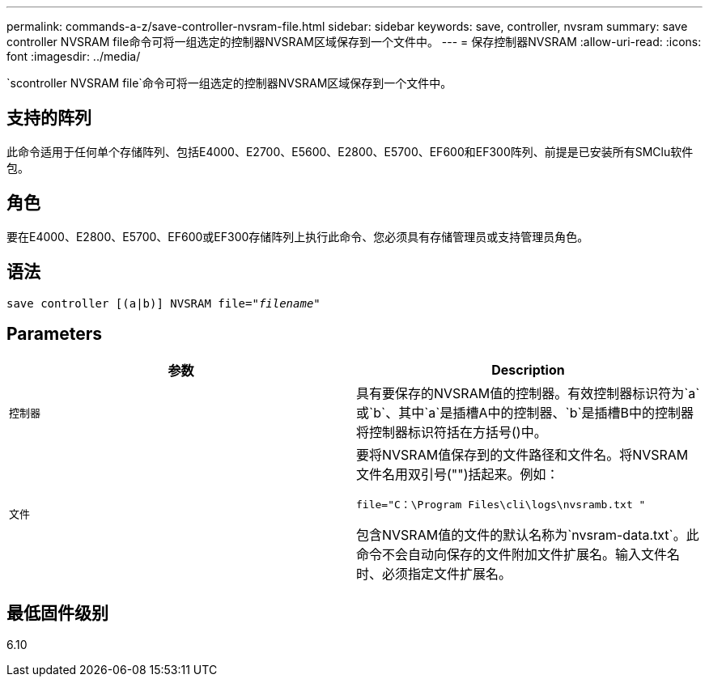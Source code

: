---
permalink: commands-a-z/save-controller-nvsram-file.html 
sidebar: sidebar 
keywords: save, controller, nvsram 
summary: save controller NVSRAM file命令可将一组选定的控制器NVSRAM区域保存到一个文件中。 
---
= 保存控制器NVSRAM
:allow-uri-read: 
:icons: font
:imagesdir: ../media/


[role="lead"]
`scontroller NVSRAM file`命令可将一组选定的控制器NVSRAM区域保存到一个文件中。



== 支持的阵列

此命令适用于任何单个存储阵列、包括E4000、E2700、E5600、E2800、E5700、EF600和EF300阵列、前提是已安装所有SMClu软件包。



== 角色

要在E4000、E2800、E5700、EF600或EF300存储阵列上执行此命令、您必须具有存储管理员或支持管理员角色。



== 语法

[source, cli, subs="+macros"]
----
save controller [(a|b)] NVSRAM file=pass:quotes["_filename_"]
----


== Parameters

[cols="2*"]
|===
| 参数 | Description 


 a| 
`控制器`
 a| 
具有要保存的NVSRAM值的控制器。有效控制器标识符为`a`或`b`、其中`a`是插槽A中的控制器、`b`是插槽B中的控制器将控制器标识符括在方括号()中。



 a| 
`文件`
 a| 
要将NVSRAM值保存到的文件路径和文件名。将NVSRAM文件名用双引号("")括起来。例如：

`file="C：\Program Files\cli\logs\nvsramb.txt "`

包含NVSRAM值的文件的默认名称为`nvsram-data.txt`。此命令不会自动向保存的文件附加文件扩展名。输入文件名时、必须指定文件扩展名。

|===


== 最低固件级别

6.10
